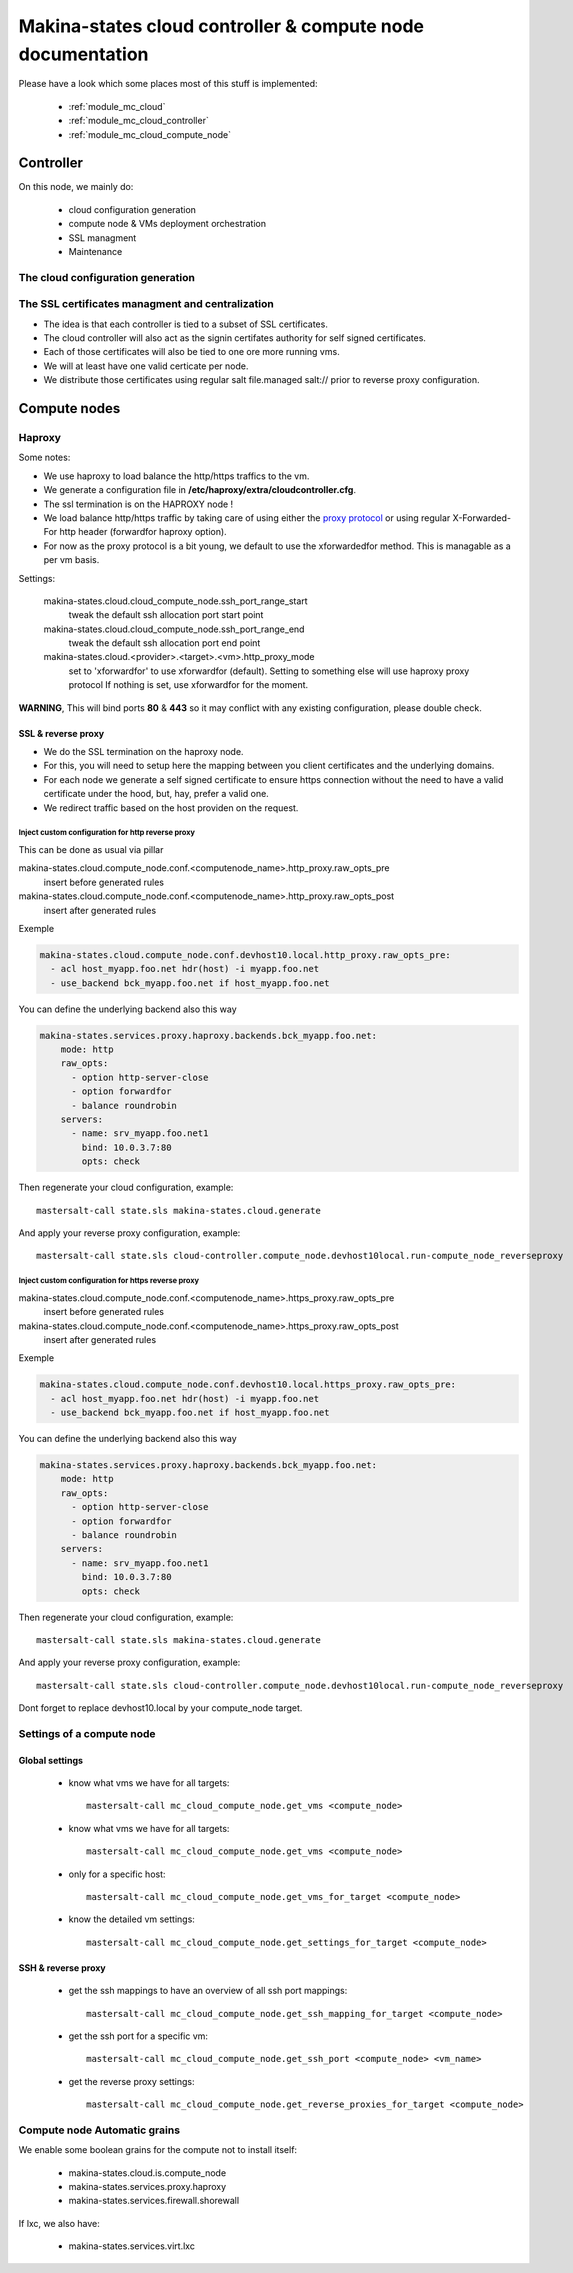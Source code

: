 Makina-states cloud controller & compute node documentation
============================================================

Please have a look which some places  most of this stuff is implemented:

    - :ref:`module_mc_cloud`
    - :ref:`module_mc_cloud_controller`
    - :ref:`module_mc_cloud_compute_node`

Controller
~~~~~~~~~~~~
On this node, we mainly do:

    - cloud configuration generation
    - compute node & VMs deployment orchestration
    - SSL managment
    - Maintenance

The cloud configuration generation
-----------------------------------
The SSL certificates managment and centralization
------------------------------------------------------
- The idea is that each controller is tied to a subset of SSL certificates.
- The cloud controller will also act as the signin certifates authority
  for self signed certificates.
- Each of those certificates will also be tied to one ore more running vms.
- We will at least have one valid certicate per node.
- We distribute those certificates using regular salt file.managed salt://
  prior to reverse proxy configuration.

Compute nodes
~~~~~~~~~~~~~~
Haproxy
----------
Some notes:

- We use haproxy to load balance the http/https traffics to the vm.
- We generate a configuration file in **/etc/haproxy/extra/cloudcontroller.cfg**.
- The ssl termination is on the HAPROXY node !
- We load balance http/https traffic by taking care of using either the
  `proxy protocol <http://haproxy.1wt.eu/download/1.5/doc/proxy-protocol.txt>`_
  or using regular X-Forwarded-For http header (forwardfor haproxy option).

- For now as the proxy protocol is a bit young, we default to use the
  xforwardedfor method. This is managable as a per vm basis.

Settings:

    makina-states.cloud.cloud_compute_node.ssh_port_range_start
        tweak the default ssh allocation port start point
    makina-states.cloud.cloud_compute_node.ssh_port_range_end
        tweak the default ssh allocation port end point

    makina-states.cloud.<provider>.<target>.<vm>.http_proxy_mode
        set to 'xforwardfor' to use xforwardfor (default).
        Setting to something else will use haproxy proxy protocol
        If nothing is set, use xforwardfor for the moment.

**WARNING**, This will bind ports **80** & **443** so it may conflict with any
existing configuration, please double check.

SSL & reverse proxy
+++++++++++++++++++
- We do the SSL termination on the haproxy node.
- For this, you will need to setup here the mapping between
  you client certificates and the underlying domains.
- For each node we generate a self signed certificate to ensure
  https connection without the need to have a valid certificate
  under the hood, but, hay, prefer a valid one.
- We redirect traffic based on the host providen on the request.

Inject custom configuration for http reverse proxy
***************************************************
This can be done as usual via pillar

makina-states.cloud.compute_node.conf.<computenode_name>.http_proxy.raw_opts_pre
    insert before generated rules
makina-states.cloud.compute_node.conf.<computenode_name>.http_proxy.raw_opts_post
    insert after generated rules

Exemple

.. code-block:: yaml

    makina-states.cloud.compute_node.conf.devhost10.local.http_proxy.raw_opts_pre:
      - acl host_myapp.foo.net hdr(host) -i myapp.foo.net
      - use_backend bck_myapp.foo.net if host_myapp.foo.net

You can define the underlying backend also this way

.. code-block:: yaml

    makina-states.services.proxy.haproxy.backends.bck_myapp.foo.net:
        mode: http
        raw_opts:
          - option http-server-close
          - option forwardfor
          - balance roundrobin
        servers:
          - name: srv_myapp.foo.net1
            bind: 10.0.3.7:80
            opts: check

Then regenerate your cloud configuration, example::

    mastersalt-call state.sls makina-states.cloud.generate

And apply your reverse proxy configuration, example::

    mastersalt-call state.sls cloud-controller.compute_node.devhost10local.run-compute_node_reverseproxy

Inject custom configuration for https reverse proxy
***************************************************
makina-states.cloud.compute_node.conf.<computenode_name>.https_proxy.raw_opts_pre
    insert before generated rules
makina-states.cloud.compute_node.conf.<computenode_name>.https_proxy.raw_opts_post
    insert after generated rules

Exemple

.. code-block:: yaml

    makina-states.cloud.compute_node.conf.devhost10.local.https_proxy.raw_opts_pre:
      - acl host_myapp.foo.net hdr(host) -i myapp.foo.net
      - use_backend bck_myapp.foo.net if host_myapp.foo.net

You can define the underlying backend also this way

.. code-block:: yaml

    makina-states.services.proxy.haproxy.backends.bck_myapp.foo.net:
        mode: http
        raw_opts:
          - option http-server-close
          - option forwardfor
          - balance roundrobin
        servers:
          - name: srv_myapp.foo.net1
            bind: 10.0.3.7:80
            opts: check

Then regenerate your cloud configuration, example::

    mastersalt-call state.sls makina-states.cloud.generate

And apply your reverse proxy configuration, example::

    mastersalt-call state.sls cloud-controller.compute_node.devhost10local.run-compute_node_reverseproxy


Dont forget to replace devhost10.local by your compute_node target.

Settings of a compute node
--------------------------
Global settings
++++++++++++++++++
    - know what vms we have for all targets::


        mastersalt-call mc_cloud_compute_node.get_vms <compute_node>

    - know what vms we have for all targets::

        mastersalt-call mc_cloud_compute_node.get_vms <compute_node>

    - only for a specific host::

        mastersalt-call mc_cloud_compute_node.get_vms_for_target <compute_node>

    - know the detailed vm settings::

        mastersalt-call mc_cloud_compute_node.get_settings_for_target <compute_node>

SSH & reverse proxy
+++++++++++++++++++

    - get the ssh mappings to have an overview of all ssh port mappings::

       mastersalt-call mc_cloud_compute_node.get_ssh_mapping_for_target <compute_node>

    - get the ssh port for a specific vm::

       mastersalt-call mc_cloud_compute_node.get_ssh_port <compute_node> <vm_name>

    - get the reverse proxy settings::

        mastersalt-call mc_cloud_compute_node.get_reverse_proxies_for_target <compute_node>


Compute node Automatic grains
--------------------------------
We enable some boolean grains for the compute not to install itself:

    - makina-states.cloud.is.compute_node
    - makina-states.services.proxy.haproxy
    - makina-states.services.firewall.shorewall

If lxc, we also have:

    - makina-states.services.virt.lxc


